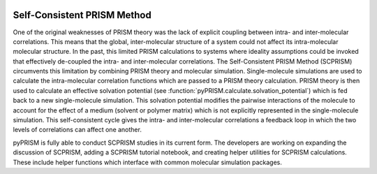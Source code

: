 .. _SCPRISM:

.. image:: ../img/scprism.png
    :align: center

Self-Consistent PRISM Method
============================

One of the original weaknesses of PRISM theory was the lack of explicit
coupling between intra- and inter-molecular correlations. This means that the
global, inter-molecular structure of a system could not affect its
intra-molecular molecular structure.  In the past, this limited PRISM
calculations to systems where ideality assumptions could be invoked that
effectively de-coupled the intra- and inter-molecular correlations. The
Self-Consistent PRISM Method (SCPRISM) circumvents this limitation by combining
PRISM theory and molecular simulation. Single-molecule simulations are used to
calculate the intra-molecular correlation functions which are passed to a PRISM
theory calculation. PRISM theory is then used to calculate an effective
solvation potential (see :function:`pyPRISM.calculate.solvation_potential`)
which is fed back to a new single-molecule simulation. This solvation potential
modifies the pairwise interactions of the molecule to account for the effect of
a medium (solvent or polymer matrix) which is not explicitly represented in the
single-molecule simulation. This self-consistent cycle gives the intra- and
inter-molecular correlations a feedback loop in which the two levels of
correlations can affect one another.


pyPRISM is fully able to conduct SCPRISM studies in its current form. The
developers are working on expanding the discussion of SCPRISM, adding a SCPRISM
tutorial notebook, and creating helper utilities for SCPRISM calculations.
These include helper functions which interface with common molecular simulation
packages. 
